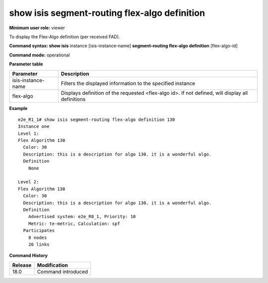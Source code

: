 show isis segment-routing flex-algo definition
----------------------------------------------

**Minimum user role:** viewer

To display the Flex-Algo definition (per received FAD).

**Command syntax: show isis** instance [isis-instance-name] **segment-routing flex-algo definition** [flex-algo-id]

**Command mode:** operational

.. **Note**

	- use "instance [isis-instance-name]" to display information from a specific ISIS instance, when not specified, display information from all isis instances

**Parameter table**

+--------------------+--------------------------------------------------------------------------------------------------------------------------+
| Parameter          | Description                                                                                                              |
+====================+==========================================================================================================================+
| isis-instance-name | Filters the displayed information to the specified instance                                                              |
+--------------------+--------------------------------------------------------------------------------------------------------------------------+
| flex-algo          | Displays definition of the requested <flex-algo id>. If not defined, will display all definitions                        |
+--------------------+--------------------------------------------------------------------------------------------------------------------------+

**Example**
::

  e2e_R1_1# show isis segment-routing flex-algo definition 130
  Instance one
  Level 1:
  Flex Algorithm 130
    Color: 30
    Description: this is a description for algo 130. it is a wonderful algo.
    Definition
      None

  Level 2:
  Flex Algorithm 130
    Color: 30
    Description: this is a description for algo 130. it is a wonderful algo.
    Definition
      Advertised system: e2e_R8_1, Priority: 10
      Metric: te-metric, Calculation: spf
    Participates
      8 nodes
      26 links


.. **Help line:**

**Command History**

+---------+-----------------------------------------------------------+
| Release | Modification                                              |
+=========+===========================================================+
| 18.0    | Command introduced                                        |
+---------+-----------------------------------------------------------+